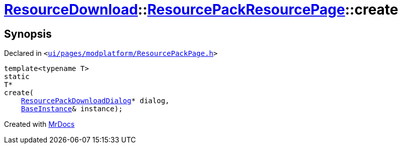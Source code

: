 [#ResourceDownload-ResourcePackResourcePage-create]
= xref:ResourceDownload.adoc[ResourceDownload]::xref:ResourceDownload/ResourcePackResourcePage.adoc[ResourcePackResourcePage]::create
:relfileprefix: ../../
:mrdocs:


== Synopsis

Declared in `&lt;https://github.com/PrismLauncher/PrismLauncher/blob/develop/ui/pages/modplatform/ResourcePackPage.h#L22[ui&sol;pages&sol;modplatform&sol;ResourcePackPage&period;h]&gt;`

[source,cpp,subs="verbatim,replacements,macros,-callouts"]
----
template&lt;typename T&gt;
static
T*
create(
    xref:ResourceDownload/ResourcePackDownloadDialog.adoc[ResourcePackDownloadDialog]* dialog,
    xref:BaseInstance.adoc[BaseInstance]& instance);
----



[.small]#Created with https://www.mrdocs.com[MrDocs]#
